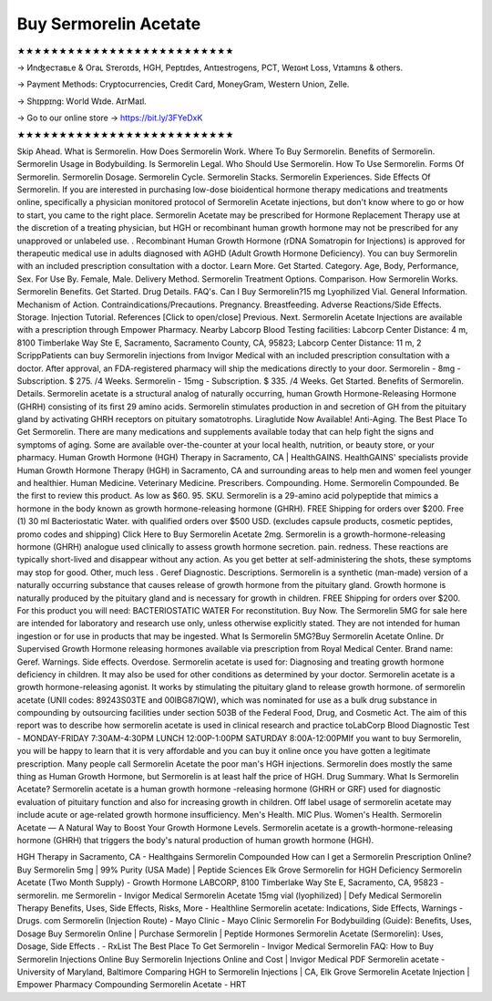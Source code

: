 Buy Sermorelin Acetate
=======================
★★★★★★★★★★★★★★★★★★★★★★★★★★

→ Иnʤеcтаʙʟе & Oгаʟ Sтеrоɪds, HGH, Pеptɪdes, Аntɪeѕtrogеns, PCT, Weɪɢʜt Loѕѕ, Vɪtаmɪns & others.

→ Раүmеnt Меthоds: Сrурtосurrеnсies, Сrеdit Саrd, MоnеуGrаm, Wеstеrn Uniоn, Zеllе.

→ Ѕhɪрpɪng: Wогld Wɪdе. АɪгМаɪl.

→ Go to our online store → https://bit.ly/3FYeDxK

★★★★★★★★★★★★★★★★★★★★★★★★★★

Skip Ahead. What is Sermorelin. How Does Sermorelin Work. Where To Buy Sermorelin. Benefits of Sermorelin. Sermorelin Usage in Bodybuilding. Is Sermorelin Legal. Who Should Use Sermorelin. How To Use Sermorelin. Forms Of Sermorelin. Sermorelin Dosage. Sermorelin Cycle. Sermorelin Stacks. Sermorelin Experiences. Side Effects Of Sermorelin. If you are interested in purchasing low-dose bioidentical hormone therapy medications and treatments online, specifically a physician monitored protocol of Sermorelin Acetate injections, but don't know where to go or how to start, you came to the right place. Sermorelin Acetate may be prescribed for Hormone Replacement Therapy use at the discretion of a treating physician, but HGH or recombinant human growth hormone may not be prescribed for any unapproved or unlabeled use. . Recombinant Human Growth Hormone (rDNA Somatropin for Injections) is approved for therapeutic medical use in adults diagnosed with AGHD (Adult Growth Hormone Deficiency). You can buy Sermorelin with an included prescription consultation with a doctor. Learn More. Get Started. Category. Age, Body, Performance, Sex. For Use By. Female, Male. Delivery Method. Sermorelin Treatment Options. Comparison. How Sermorelin Works. Sermorelin Benefits. Get Started. Drug Details. FAQ's. Can I Buy Sermorelin?15 mg Lyophilized Vial. General Information. Mechanism of Action. Contraindications/Precautions. Pregnancy. Breastfeeding. Adverse Reactions/Side Effects. Storage. Injection Tutorial. References [Click to open/close] Previous. Next. Sermorelin Acetate Injections are available with a prescription through Empower Pharmacy. Nearby Labcorp Blood Testing facilities: Labcorp Center Distance: 4 m, 8100 Timberlake Way Ste E, Sacramento, Sacramento County, CA, 95823; Labcorp Center Distance: 11 m, 2 ScrippPatients can buy Sermorelin injections from Invigor Medical with an included prescription consultation with a doctor. After approval, an FDA-registered pharmacy will ship the medications directly to your door. Sermorelin - 8mg - Subscription. $ 275. /4 Weeks. Sermorelin - 15mg - Subscription. $ 335. /4 Weeks. Get Started. Benefits of Sermorelin. Details. Sermorelin acetate is a structural analog of naturally occurring, human Growth Hormone-Releasing Hormone (GHRH) consisting of its first 29 amino acids. Sermorelin stimulates production in and secretion of GH from the pituitary gland by activating GHRH receptors on pituitary somatotrophs. Liraglutide Now Available! Anti-Aging. The Best Place To Get Sermorelin. There are many medications and supplements available today that can help fight the signs and symptoms of aging. Some are available over-the-counter at your local health, nutrition, or beauty store, or your pharmacy. Human Growth Hormone (HGH) Therapy in Sacramento, CA | HealthGAINS. HealthGAINS' specialists provide Human Growth Hormone Therapy (HGH) in Sacramento, CA and surrounding areas to help men and women feel younger and healthier. Human Medicine. Veterinary Medicine. Prescribers. Compounding. Home. Sermorelin Compounded. Be the first to review this product. As low as $60. 95. SKU. Sermorelin is a 29-amino acid polypeptide that mimics a hormone in the body known as growth hormone-releasing hormone (GHRH). FREE Shipping for orders over $200. Free (1) 30 ml Bacteriostatic Water. with qualified orders over $500 USD. (excludes capsule products, cosmetic peptides, promo codes and shipping) Click Here to Buy Sermorelin Acetate 2mg. Sermorelin is a growth-hormone-releasing hormone (GHRH) analogue used clinically to assess growth hormone secretion. pain. redness. These reactions are typically short-lived and disappear without any action. As you get better at self-administering the shots, these symptoms may stop for good. Other, much less . Geref Diagnostic. Descriptions. Sermorelin is a synthetic (man-made) version of a naturally occurring substance that causes release of growth hormone from the pituitary gland. Growth hormone is naturally produced by the pituitary gland and is necessary for growth in children. FREE Shipping for orders over $200. For this product you will need: BACTERIOSTATIC WATER For reconstitution. Buy Now. The Sermorelin 5MG for sale here are intended for laboratory and research use only, unless otherwise explicitly stated. They are not intended for human ingestion or for use in products that may be ingested. What Is Sermorelin 5MG?Buy Sermorelin Acetate Online. Dr Supervised Growth Hormone releasing hormones available via prescription from Royal Medical Center. Brand name: Geref. Warnings. Side effects. Overdose. Sermorelin acetate is used for: Diagnosing and treating growth hormone deficiency in children. It may also be used for other conditions as determined by your doctor. Sermorelin acetate is a growth hormone-releasing agonist. It works by stimulating the pituitary gland to release growth hormone. of sermorelin acetate (UNII codes: 89243S03TE and 00IBG87IQW), which was nominated for use as a bulk drug substance in compounding by outsourcing facilities under section 503B of the Federal Food, Drug, and Cosmetic Act. The aim of this report was to describe how sermorelin acetate is used in clinical research and practice toLabCorp Blood Diagnostic Test - MONDAY-FRIDAY 7:30AM-4:30PM LUNCH 12:00P-1:00PM SATURDAY 8:00A-12:00PMIf you want to buy Sermorelin, you will be happy to learn that it is very affordable and you can buy it online once you have gotten a legitimate prescription. Many people call Sermorelin Acetate the poor man's HGH injections. Sermorelin does mostly the same thing as Human Growth Hormone, but Sermorelin is at least half the price of HGH. Drug Summary. What Is Sermorelin Acetate? Sermorelin acetate is a human growth hormone -releasing hormone (GHRH or GRF) used for diagnostic evaluation of pituitary function and also for increasing growth in children. Off label usage of sermorelin acetate may include acute or age-related growth hormone insufficiency. Men's Health. MIC Plus. Women's Health. Sermorelin Acetate — A Natural Way to Boost Your Growth Hormone Levels. Sermorelin acetate is a growth-hormone-releasing hormone (GHRH) that triggers the body's natural production of human growth hormone (HGH).

HGH Therapy in Sacramento, CA - Healthgains Sermorelin Compounded How can I get a Sermorelin Prescription Online? Buy Sermorelin 5mg | 99% Purity (USA Made) | Peptide Sciences Elk Grove Sermorelin for HGH Deficiency Sermorelin Acetate (Two Month Supply) - Growth Hormone LABCORP, 8100 Timberlake Way Ste E, Sacramento, CA, 95823 - sermorelin. me Sermorelin - Invigor Medical Sermorelin Acetate 15mg vial (lyophilized) | Defy Medical Sermorelin Therapy Benefits, Uses, Side Effects, Risks, More - Healthline Sermorelin acetate: Indications, Side Effects, Warnings - Drugs. com Sermorelin (Injection Route) - Mayo Clinic - Mayo Clinic Sermorelin For Bodybuilding (Guide): Benefits, Uses, Dosage Buy Sermorelin Online | Purchase Sermorelin | Peptide Hormones Sermorelin Acetate (Sermorelin): Uses, Dosage, Side Effects . - RxList The Best Place To Get Sermorelin - Invigor Medical Sermorelin FAQ: How to Buy Sermorelin Injections Online Buy Sermorelin Injections Online and Cost | Invigor Medical PDF Sermorelin acetate - University of Maryland, Baltimore Comparing HGH to Sermorelin Injections | CA, Elk Grove Sermorelin Acetate Injection | Empower Pharmacy Compounding Sermorelin Acetate - HRT

